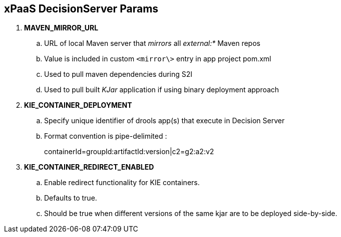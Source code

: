 :scrollbar:
:data-uri:
:noaudio:

== xPaaS DecisionServer Params

. *MAVEN_MIRROR_URL*
.. URL of local Maven server that _mirrors_ all _external:*_ Maven repos
.. Value is included in custom `<mirror\>` entry in app project pom.xml
.. Used to pull maven dependencies during S2I
.. Used to pull built _KJar_ application if using binary deployment approach

. *KIE_CONTAINER_DEPLOYMENT*
.. Specify unique identifier of drools app(s) that execute in Decision Server
.. Format convention is pipe-delimited :
+
containerId=groupId:artifactId:version|c2=g2:a2:v2

. *KIE_CONTAINER_REDIRECT_ENABLED*
.. Enable redirect functionality for KIE containers. 
.. Defaults to true. 
.. Should be true when different versions of the same kjar are to be deployed side-by-side.

ifdef::showscript[]

endif::showscript[]
